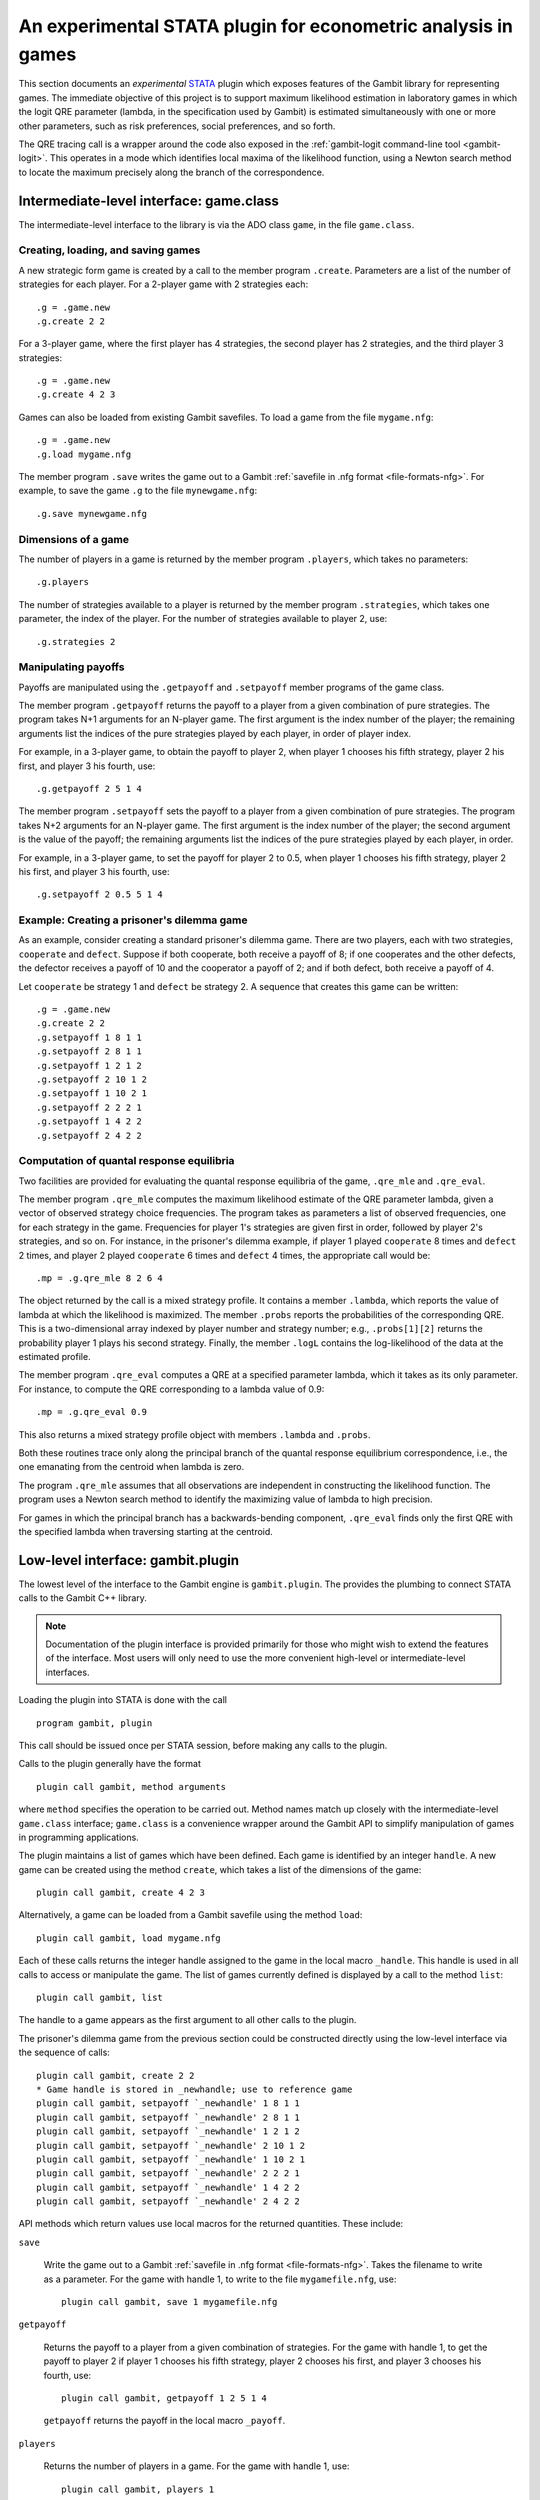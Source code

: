 An experimental STATA plugin for econometric analysis in games
==============================================================

This section documents an *experimental* `STATA <href://www.stata.com>`_
plugin which exposes features of the Gambit library for representing
games.  The immediate objective of this project is to support
maximum likelihood estimation in laboratory games in which the logit
QRE parameter (lambda, in the specification used by Gambit) is
estimated simultaneously with one or more other parameters, such as
risk preferences, social preferences, and so forth.

The QRE tracing call is a wrapper around the code also exposed in the
:ref:`gambit-logit command-line tool <gambit-logit>`.
This operates in a mode which
identifies local maxima of the likelihood function, using a Newton
search method to locate the maximum precisely along the branch of the
correspondence.


Intermediate-level interface: game.class
----------------------------------------

The intermediate-level interface to the library is via the ADO class
``game``, in the file ``game.class``.

Creating, loading, and saving games
~~~~~~~~~~~~~~~~~~~~~~~~~~~~~~~~~~~

A new strategic form game is created by a call to the member program
``.create``. Parameters are a list of the number of strategies for each
player.  For a 2-player game with 2 strategies each::

   .g = .game.new
   .g.create 2 2

For a 3-player game, where the first player has 4 strategies, the second
player has 2 strategies, and the third player 3 strategies::

   .g = .game.new
   .g.create 4 2 3

Games can also be loaded from existing Gambit savefiles.  To load a game from
the file ``mygame.nfg``::

   .g = .game.new
   .g.load mygame.nfg

The member program ``.save`` writes the game out to a Gambit 
:ref:`savefile in .nfg format <file-formats-nfg>`.  For
example, to save the game ``.g`` to the file ``mynewgame.nfg``::

   .g.save mynewgame.nfg



Dimensions of a game
~~~~~~~~~~~~~~~~~~~~

The number of players in a game is returned by the member program
``.players``, which takes no parameters::

   .g.players

The number of strategies available to a player is returned by the member
program ``.strategies``, which takes one parameter, the index of the
player. For the number of strategies available to player 2, use::

   .g.strategies 2



Manipulating payoffs
~~~~~~~~~~~~~~~~~~~~

Payoffs are manipulated using the ``.getpayoff`` and ``.setpayoff`` member
programs of the game class.

The member program ``.getpayoff`` returns the payoff to a player from a
given combination of pure strategies.  The program takes N+1 arguments for
an N-player game.  The first argument is the index number of the player; the
remaining arguments list the indices of the pure strategies played by each
player, in order of player index.

For example, in a 3-player game, to obtain the payoff to player 2, when
player 1 chooses his fifth strategy, player 2 his first, and player 3 his
fourth, use::

   .g.getpayoff 2 5 1 4

The member program ``.setpayoff`` sets the payoff to a player from a given
combination of pure strategies.  The program takes N+2 arguments for an
N-player game.  The first argument is the index number of the player; the
second argument is the value of the payoff; the remaining arguments list the
indices of the pure strategies played by each player, in order.

For example, in a 3-player game, to set the payoff for player 2 to 0.5,
when player 1 chooses his fifth strategy, player 2 his first, and player 3
his fourth, use::

   .g.setpayoff 2 0.5 5 1 4

Example: Creating a prisoner's dilemma game
~~~~~~~~~~~~~~~~~~~~~~~~~~~~~~~~~~~~~~~~~~~

As an example, consider creating a standard prisoner's dilemma game. 
There are two players, each with two strategies, ``cooperate`` and
``defect``.  Suppose if both cooperate, both receive a payoff of 8;
if one cooperates and the other defects, the defector receives a payoff
of 10 and the cooperator a payoff of 2; and if both defect, both receive
a payoff of 4.

Let ``cooperate`` be strategy 1 and ``defect`` be strategy 2.
A sequence that creates this game can be written::

   .g = .game.new
   .g.create 2 2
   .g.setpayoff 1 8 1 1
   .g.setpayoff 2 8 1 1
   .g.setpayoff 1 2 1 2
   .g.setpayoff 2 10 1 2
   .g.setpayoff 1 10 2 1
   .g.setpayoff 2 2 2 1
   .g.setpayoff 1 4 2 2
   .g.setpayoff 2 4 2 2


Computation of quantal response equilibria
~~~~~~~~~~~~~~~~~~~~~~~~~~~~~~~~~~~~~~~~~~

Two facilities are provided for evaluating the quantal response equilibria of
the game, ``.qre_mle`` and ``.qre_eval``.

The member program ``.qre_mle`` computes the maximum likelihood estimate of
the QRE parameter lambda, given a vector of observed strategy choice frequencies.
The program takes as parameters a list of observed frequencies, one for
each strategy in the game.  Frequencies for player 1's strategies are given
first in order, followed by player 2's strategies, and so on.  For instance,
in the prisoner's dilemma example, if player 1 played ``cooperate`` 8 times
and ``defect`` 2 times, and player 2 played ``cooperate`` 6 times and
``defect`` 4 times, the appropriate call would be::

   .mp = .g.qre_mle 8 2 6 4

The object returned by the call is a mixed strategy profile.  It contains a
member ``.lambda``, which reports the value of lambda at which the likelihood
is maximized.  The member ``.probs`` reports the probabilities of the
corresponding QRE.  This is a two-dimensional array indexed by player number
and strategy number; e.g., ``.probs[1][2]`` returns the probability player 1
plays his second strategy.  Finally, the member ``.logL`` contains the
log-likelihood of the data at the estimated profile.

The member program ``.qre_eval`` computes a QRE at a specified parameter
lambda, which it takes as its only parameter.  For instance, to compute the
QRE corresponding to a lambda value of 0.9::

   .mp = .g.qre_eval 0.9

This also returns a mixed strategy profile object with members ``.lambda``
and ``.probs``.

Both these routines trace only along the principal branch of the quantal
response equilibrium correspondence, i.e., the one emanating from the centroid
when lambda is zero.  

The program ``.qre_mle`` assumes that all observations are independent in
constructing the likelihood function.  The program uses a Newton search
method to identify the maximizing value of lambda to high precision.

For games in which the principal branch has a
backwards-bending component, ``.qre_eval`` finds only the first QRE with
the specified lambda when traversing starting at the centroid.


Low-level interface: gambit.plugin
----------------------------------

The lowest level of the interface to the Gambit engine is ``gambit.plugin``.
The provides the plumbing to connect STATA calls to the Gambit C++ library.

.. note::

   Documentation of the plugin interface is provided primarily for those
   who might wish to extend the features of the interface.  Most users will
   only need to use the more convenient high-level or intermediate-level
   interfaces.

Loading the plugin into STATA is done with the call

::

   program gambit, plugin

This call should be issued once per STATA session, before making any calls to the
plugin.

Calls to the plugin generally have the format

::

   plugin call gambit, method arguments

where ``method`` specifies the operation to be carried out.  Method names
match up closely with the intermediate-level ``game.class`` interface;
``game.class`` is a convenience wrapper around the Gambit API to simplify
manipulation of games in programming applications.  

The plugin maintains a list of games which have been defined.  Each game
is identified by an integer ``handle``.  A new game can be created using the
method ``create``, which takes a list of the dimensions of the game::

   plugin call gambit, create 4 2 3

Alternatively, a game can be loaded from a Gambit savefile using the
method ``load``::

   plugin call gambit, load mygame.nfg

Each of these calls returns the integer handle assigned to the game
in the local macro ``_handle``.  This
handle is used in all calls to access or manipulate the game.  The list of
games currently defined is displayed by a call to the method ``list``::

   plugin call gambit, list

The handle to a game appears as the first argument to all other calls to the
plugin.

The prisoner's dilemma game from the previous section could be constructed
directly using the low-level interface via the sequence of calls::

   plugin call gambit, create 2 2
   * Game handle is stored in _newhandle; use to reference game
   plugin call gambit, setpayoff `_newhandle' 1 8 1 1
   plugin call gambit, setpayoff `_newhandle' 2 8 1 1
   plugin call gambit, setpayoff `_newhandle' 1 2 1 2
   plugin call gambit, setpayoff `_newhandle' 2 10 1 2
   plugin call gambit, setpayoff `_newhandle' 1 10 2 1
   plugin call gambit, setpayoff `_newhandle' 2 2 2 1
   plugin call gambit, setpayoff `_newhandle' 1 4 2 2
   plugin call gambit, setpayoff `_newhandle' 2 4 2 2

API methods which return values use local macros for the returned
quantities.  These include:

``save``

   Write the game out to a Gambit
   :ref:`savefile in .nfg format <file-formats-nfg>`.  Takes the filename
   to write as a parameter.  For the game with handle 1, to write to the file
   ``mygamefile.nfg``, use::

      plugin call gambit, save 1 mygamefile.nfg

``getpayoff``

   Returns the payoff to a player from a given combination of strategies.
   For the game with handle 1, to get the payoff to player 2 if player 1 chooses
   his fifth strategy, player 2 chooses his first, and player 3 chooses his
   fourth, use::

      plugin call gambit, getpayoff 1 2 5 1 4

   ``getpayoff`` returns the payoff in the local macro ``_payoff``.

``players``

   Returns the number of players in a game.  For the game with handle 1,
   use::

      plugin call gambit, players 1

   ``players`` returns the number of players in the local macro ``_countplayers``.

``strategies``

   Returns the number of strategies available to a player in a game.
   For the game with handle 1, to get the number of strategies available to
   player 3, use::

      plugin call gambit, strategies 1 3

   ``strategies`` returns the number of strategies in the local macro
   ``_countstrategies``.

``qre_mle``

   Computes the maximum likelihood estimate of the QRE parameter lambda
   given a vector of choice frequencies.  The parameters of the function are
   the choice frequences, with player 1's choices specified first in order,
   then player 2's, and so on.

   ``qre_mle`` returns the computed likelihood-maximizing value of lambda
   in the local macro ``_lambda``, and the value of the log-likelihood function
   in the local macro ``_logL``.  The strategy probabilities associated with the
   corresponding QRE are returned in local macros starting with ``_prob`` and
   indexed by the player number and strategy number, e.g., ``_prob_1_2``
   contains the probability that player 1 plays his second strategy in the
   computed QRE.

``qre_eval``

   Computes a QRE of the game for a specified value of the QRE parameter lambda.
   For the game with handle 1, to compute the QRE at a lambda value of 0.9 use::

      plugin call gambit, qre_eval 0.9

   The returned values of ``_lambda`` and ``prob_*_*`` are as described for
   ``qre_mle``.

